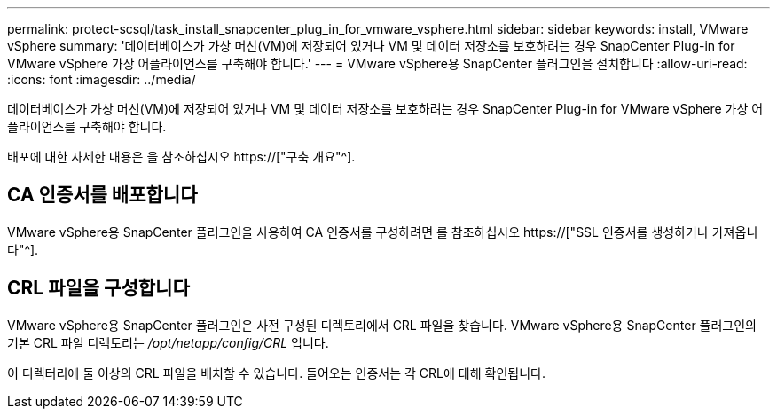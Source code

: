---
permalink: protect-scsql/task_install_snapcenter_plug_in_for_vmware_vsphere.html 
sidebar: sidebar 
keywords: install, VMware vSphere 
summary: '데이터베이스가 가상 머신(VM)에 저장되어 있거나 VM 및 데이터 저장소를 보호하려는 경우 SnapCenter Plug-in for VMware vSphere 가상 어플라이언스를 구축해야 합니다.' 
---
= VMware vSphere용 SnapCenter 플러그인을 설치합니다
:allow-uri-read: 
:icons: font
:imagesdir: ../media/


[role="lead"]
데이터베이스가 가상 머신(VM)에 저장되어 있거나 VM 및 데이터 저장소를 보호하려는 경우 SnapCenter Plug-in for VMware vSphere 가상 어플라이언스를 구축해야 합니다.

배포에 대한 자세한 내용은 을 참조하십시오 https://["구축 개요"^].



== CA 인증서를 배포합니다

VMware vSphere용 SnapCenter 플러그인을 사용하여 CA 인증서를 구성하려면 를 참조하십시오 https://["SSL 인증서를 생성하거나 가져옵니다"^].



== CRL 파일을 구성합니다

VMware vSphere용 SnapCenter 플러그인은 사전 구성된 디렉토리에서 CRL 파일을 찾습니다. VMware vSphere용 SnapCenter 플러그인의 기본 CRL 파일 디렉토리는 _/opt/netapp/config/CRL_ 입니다.

이 디렉터리에 둘 이상의 CRL 파일을 배치할 수 있습니다. 들어오는 인증서는 각 CRL에 대해 확인됩니다.
